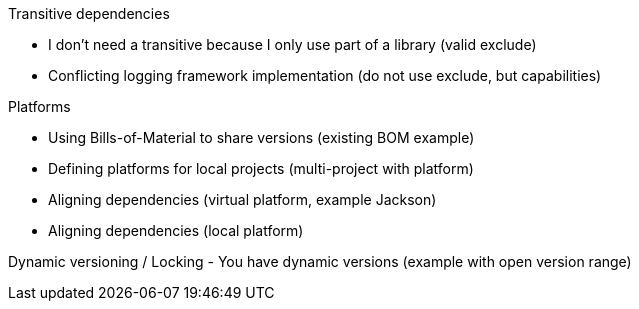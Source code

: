 
Transitive dependencies

- I don't need a transitive because I only use part of a library (valid exclude)
- Conflicting logging framework implementation (do not use exclude, but capabilities)


Platforms

- Using Bills-of-Material to share versions (existing BOM example)
- Defining platforms for local projects (multi-project with platform)
- Aligning dependencies (virtual platform, example Jackson)
- Aligning dependencies (local platform)

Dynamic versioning / Locking
- You have dynamic versions (example with open version range)
